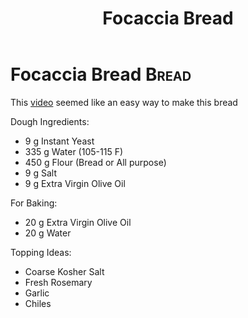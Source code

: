 #+title: Focaccia Bread

* Focaccia Bread :Bread:
This [[https://www.youtube.com/watch?v=HTD-z1wd0tw&t=0s][video]] seemed like an easy way to make this bread

Dough Ingredients:
- 9 g Instant Yeast
- 335 g Water (105-115 F)
- 450 g Flour (Bread or All purpose)
- 9 g Salt
- 9 g Extra Virgin Olive Oil

For Baking:
- 20 g Extra Virgin Olive Oil
- 20 g Water

Topping Ideas:
- Coarse Kosher Salt
- Fresh Rosemary
- Garlic
- Chiles

